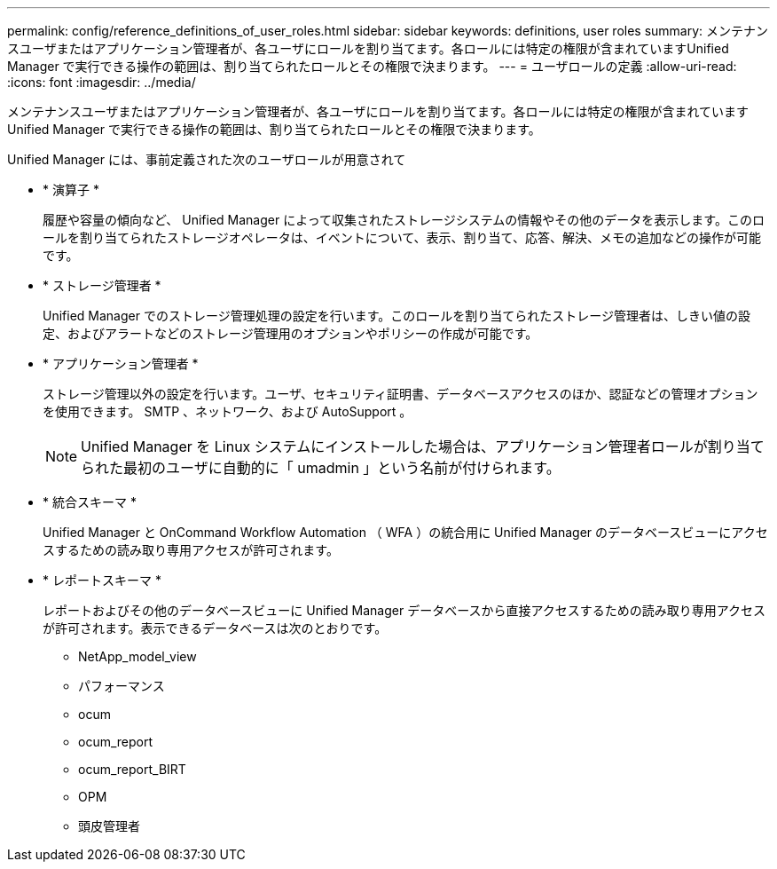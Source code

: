 ---
permalink: config/reference_definitions_of_user_roles.html 
sidebar: sidebar 
keywords: definitions, user roles 
summary: メンテナンスユーザまたはアプリケーション管理者が、各ユーザにロールを割り当てます。各ロールには特定の権限が含まれていますUnified Manager で実行できる操作の範囲は、割り当てられたロールとその権限で決まります。 
---
= ユーザロールの定義
:allow-uri-read: 
:icons: font
:imagesdir: ../media/


[role="lead"]
メンテナンスユーザまたはアプリケーション管理者が、各ユーザにロールを割り当てます。各ロールには特定の権限が含まれていますUnified Manager で実行できる操作の範囲は、割り当てられたロールとその権限で決まります。

Unified Manager には、事前定義された次のユーザロールが用意されて

* * 演算子 *
+
履歴や容量の傾向など、 Unified Manager によって収集されたストレージシステムの情報やその他のデータを表示します。このロールを割り当てられたストレージオペレータは、イベントについて、表示、割り当て、応答、解決、メモの追加などの操作が可能です。

* * ストレージ管理者 *
+
Unified Manager でのストレージ管理処理の設定を行います。このロールを割り当てられたストレージ管理者は、しきい値の設定、およびアラートなどのストレージ管理用のオプションやポリシーの作成が可能です。

* * アプリケーション管理者 *
+
ストレージ管理以外の設定を行います。ユーザ、セキュリティ証明書、データベースアクセスのほか、認証などの管理オプションを使用できます。 SMTP 、ネットワーク、および AutoSupport 。

+
[NOTE]
====
Unified Manager を Linux システムにインストールした場合は、アプリケーション管理者ロールが割り当てられた最初のユーザに自動的に「 umadmin 」という名前が付けられます。

====
* * 統合スキーマ *
+
Unified Manager と OnCommand Workflow Automation （ WFA ）の統合用に Unified Manager のデータベースビューにアクセスするための読み取り専用アクセスが許可されます。

* * レポートスキーマ *
+
レポートおよびその他のデータベースビューに Unified Manager データベースから直接アクセスするための読み取り専用アクセスが許可されます。表示できるデータベースは次のとおりです。

+
** NetApp_model_view
** パフォーマンス
** ocum
** ocum_report
** ocum_report_BIRT
** OPM
** 頭皮管理者



